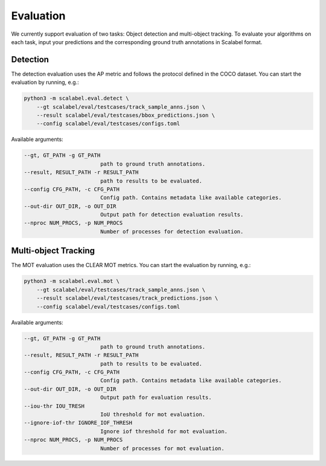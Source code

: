 Evaluation
===================

We currently support evaluation of two tasks: Object detection and multi-object
tracking.
To evaluate your algorithms on each task, input your predictions and the
corresponding ground truth annotations in Scalabel format.

Detection
-----------------
The detection evaluation uses the AP metric and follows the protocol defined
in the COCO dataset. You can start the evaluation by running, e.g.:

.. code-block:: bash

    python3 -m scalabel.eval.detect \
        --gt scalabel/eval/testcases/track_sample_anns.json \
        --result scalabel/eval/testcases/bbox_predictions.json \
        --config scalabel/eval/testcases/configs.toml


Available arguments:

.. code-block:: bash

    --gt, GT_PATH -g GT_PATH
                            path to ground truth annotations.
    --result, RESULT_PATH -r RESULT_PATH
                            path to results to be evaluated.
    --config CFG_PATH, -c CFG_PATH
                            Config path. Contains metadata like available categories.
    --out-dir OUT_DIR, -o OUT_DIR
                            Output path for detection evaluation results.
    --nproc NUM_PROCS, -p NUM_PROCS
                            Number of processes for detection evaluation.


Multi-object Tracking
----------------------
The MOT evaluation uses the CLEAR MOT metrics. You can start the evaluation
by running, e.g.:

.. code-block:: bash

    python3 -m scalabel.eval.mot \
        --gt scalabel/eval/testcases/track_sample_anns.json \
        --result scalabel/eval/testcases/track_predictions.json \
        --config scalabel/eval/testcases/configs.toml

Available arguments:

.. code-block:: bash

    --gt, GT_PATH -g GT_PATH
                            path to ground truth annotations.
    --result, RESULT_PATH -r RESULT_PATH
                            path to results to be evaluated.
    --config CFG_PATH, -c CFG_PATH
                            Config path. Contains metadata like available categories.
    --out-dir OUT_DIR, -o OUT_DIR
                            Output path for evaluation results.
    --iou-thr IOU_TRESH
                            IoU threshold for mot evaluation.
    --ignore-iof-thr IGNORE_IOF_THRESH
                            Ignore iof threshold for mot evaluation.
    --nproc NUM_PROCS, -p NUM_PROCS
                            Number of processes for mot evaluation.
